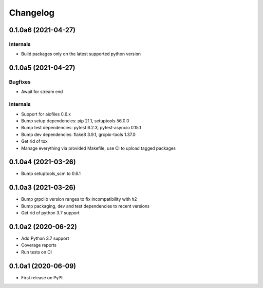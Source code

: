 =========
Changelog
=========

0.1.0a6 (2021-04-27)
--------------------

Internals
^^^^^^^^^

* Build packages only on the latest supported python version

0.1.0a5 (2021-04-27)
--------------------

Bugfixes
^^^^^^^^

* Await for stream end

Internals
^^^^^^^^^

* Support for aiofiles 0.6.x
* Bump setup dependencies: pip 21.1, setuptools 56.0.0
* Bump test dependencies: pytest 6.2.3, pytest-asyncio 0.15.1
* Bump dev dependencies: flake8 3.9.1, grcpio-tools 1.37.0
* Get rid of tox
* Manage everything via provided Makefile, use CI to upload tagged packages

0.1.0a4 (2021-03-26)
--------------------

* Bump setuptools_scm to 0.6.1

0.1.0a3 (2021-03-26)
--------------------

* Bump grpclib version ranges to fix incompatibility with h2
* Bump packaging, dev and test dependencies to recent versions
* Get rid of python 3.7 support


0.1.0a2 (2020-06-22)
--------------------

* Add Python 3.7 support
* Coverage reports
* Run tests on CI

0.1.0a1 (2020-06-09)
--------------------

* First release on PyPI.
